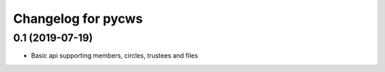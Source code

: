 Changelog for pycws
===================

0.1 (2019-07-19)
----------------

- Basic api supporting members, circles, trustees and files

